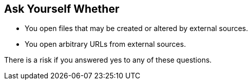 == Ask Yourself Whether

* You open files that may be created or altered by external sources.
* You open arbitrary URLs from external sources.

There is a risk if you answered yes to any of these questions.
